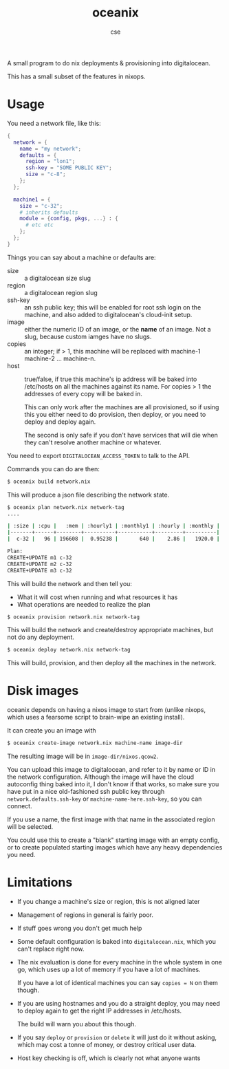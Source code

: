 #+TITLE: oceanix
#+AUTHOR: cse

A small program to do nix deployments & provisioning into digitalocean.

This has a small subset of the features in nixops.

* Usage

You need a network file, like this:

#+BEGIN_SRC nix
  {
    network = {
      name = "my network";
      defaults = {
        region = "lon1";
        ssh-key = "SOME PUBLIC KEY";
        size = "c-8";
      };
    };

    machine1 = {
      size = "c-32";
      # inherits defaults
      module = {config, pkgs, ...} : {
        # etc etc
      };
    };
  }
#+END_SRC

Things you can say about a machine or defaults are:

- size :: a digitalocean size slug
- region :: a digitalocean region slug
- ssh-key :: an ssh public key; this will be enabled for root ssh login on the machine, and also added to digitalocean's cloud-init setup.
- image :: either the numeric ID of an image, or the *name* of an image. Not a slug, because custom iamges have no slugs.
- copies :: an integer; if > 1, this machine will be replaced with machine-1 machine-2 ... machine-n.
- host :: true/false, if true this machine's ip address will be baked into /etc/hosts on all the machines against its name. For copies > 1 the addresses of every copy will be baked in.

  This can only work after the machines are all provisioned, so if using this you either need to do provision, then deploy, or you need to deploy and deploy again.

  The second is only safe if you don't have services that will die when they can't resolve another machine or whatever.

You need to export ~DIGITALOCEAN_ACCESS_TOKEN~ to talk to the API.

Commands you can do are then:

#+BEGIN_SRC sh
$ oceanix build network.nix
#+END_SRC

This will produce a json file describing the network state.

#+BEGIN_SRC sh
$ oceanix plan network.nix network-tag
....

| :size | :cpu |   :mem | :hourly1 | :monthly1 | :hourly | :monthly |
|-------+------+--------+----------+-----------+---------+----------|
|  c-32 |   96 | 196608 |  0.95238 |       640 |    2.86 |   1920.0 |

Plan:
CREATE+UPDATE m1 c-32
CREATE+UPDATE m2 c-32
CREATE+UPDATE m3 c-32

#+END_SRC

This will build the network and then tell you:

- What it will cost when running and what resources it has
- What operations are needed to realize the plan

#+BEGIN_SRC sh
$ oceanix provision network.nix network-tag
#+END_SRC

This will build the network and create/destroy appropriate machines, but not do any deployment.

#+BEGIN_SRC sh
$ oceanix deploy network.nix network-tag
#+END_SRC

This will build, provision, and then deploy all the machines in the network.

* Disk images

oceanix depends on having a nixos image to start from (unlike nixops, which uses a fearsome script to brain-wipe an existing install).

It can create you an image with

#+BEGIN_SRC sh
$ oceanix create-image network.nix machine-name image-dir
#+END_SRC

The resulting image will be in ~image-dir/nixos.qcow2~.

You can upload this image to digitalocean, and refer to it by name or ID in the network configuration. Although the image will have the cloud autoconfig thing baked into it, I don't know if that works, so make sure you have put in a nice old-fashioned ssh public key through ~network.defaults.ssh-key~ or ~machine-name-here.ssh-key~, so you can connect.

If you use a name, the first image with that name in the associated region will be selected.

You could use this to create a "blank" starting image with an empty config, or to create populated starting images which have any heavy dependencies you need.

* Limitations

- If you change a machine's size or region, this is not aligned later
- Management of regions in general is fairly poor.
- If stuff goes wrong you don't get much help
- Some default configuration is baked into ~digitalocean.nix~, which you can't replace right now.
- The nix evaluation is done for every machine in the whole system in one go, which uses up a lot of memory if you have a lot of machines.
  
  If you have a lot of identical machines you can say ~copies = N~ on them though.
- If you are using hostnames and you do a straight deploy, you may need to deploy again to get the right IP addresses in /etc/hosts.

  The build will warn you about this though.
- If you say ~deploy~ or ~provision~ or ~delete~ it will just do it without asking, which may cost a tonne of money, or destroy critical user data.
- Host key checking is off, which is clearly not what anyone wants


